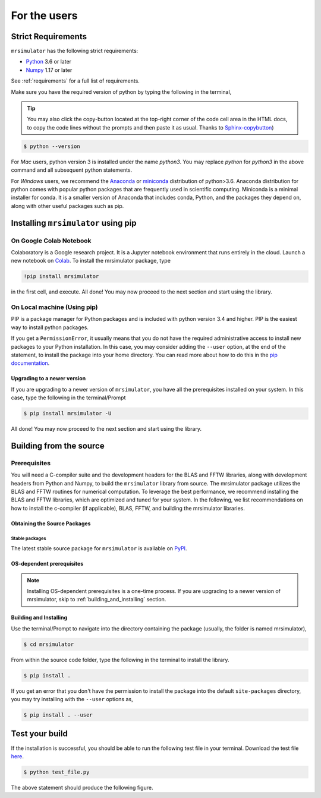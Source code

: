 .. _install:

For the users
=============

Strict Requirements
-------------------

``mrsimulator`` has the following strict requirements:

- `Python <https://www.python.org>`_ 3.6 or later
- `Numpy <https://numpy.org>`_ 1.17 or later

See :ref:`requirements` for a full list of requirements.

Make sure you have the required version of python by typing the following in the terminal,

.. tip::
    You may also click the copy-button located at the top-right corner of the code cell
    area in the HTML docs, to copy the code lines without the prompts and then paste it
    as usual.
    Thanks to `Sphinx-copybutton <https://sphinx-copybutton.readthedocs.io/en/latest/>`_)

.. code-block:: shell

      $ python --version

For *Mac* users, python version 3 is installed under the name *python3*. You may replace
*python* for *python3* in the above command and all subsequent python statements.

For *Windows* users, we recommend the `Anaconda <https://www.anaconda.com/products/individual/>`_
or `miniconda <https://docs.conda.io/en/latest/miniconda.html>`_ distribution of
python>3.6. Anaconda distribution for python comes with popular python packages that
are frequently used in scientific computing.
Miniconda is a minimal installer for conda. It is a smaller version of Anaconda that
includes conda, Python, and the packages they depend on, along with other useful
packages such as pip.

.. You can find more information under the Windows tab in the
.. :ref:`building_from_source` section.

.. seealso::

  If you do not have python or have an older version of python, you may visit the
  `Python downloads <https://www.python.org/downloads/>`_ or
  `Anaconda <https://www.anaconda.com/products/individual/>`_ websites and follow their
  instructions on how to install python.

.. We recommend installing `anaconda <https://www.anaconda.com/distribution/>`_
.. distribution for python version 3.6 or higher. The anaconda distribution
.. ships with numerous packages and modules including Numpy, Scipy, and Matplotlib
.. which are useful packages for scientific datasets.

Installing ``mrsimulator`` using pip
------------------------------------

On Google Colab Notebook
''''''''''''''''''''''''

Colaboratory is a Google research project. It is a Jupyter notebook environment that
runs entirely in the cloud. Launch a new notebook on
`Colab <http://colab.research.google.com>`_. To install the mrsimulator package, type

.. code-block:: shell

      !pip install mrsimulator

in the first cell, and execute. All done! You may now proceed to the next section and
start using the library.



.. _on_local_machine:

On Local machine (Using pip)
''''''''''''''''''''''''''''

PIP is a package manager for Python packages and is included with python version 3.4
and higher. PIP is the easiest way to install python packages.

.. tabs::

  .. tab:: Linux
    :tabid: linux

    For *Linux* users, we provide the binary distributions of the mrsimulator package for
    python versions 3.6-3.8. Install the package using pip as follows,

    .. code-block:: bash

        $ pip install mrsimulator

  .. tab:: Mac OSX
    :tabid: macosx

    For *Mac* users, we provide the binary distributions of the mrsimulator package for
    python versions 3.6-3.8. Install the package using pip as follows,

    .. code-block:: bash

        $ pip install mrsimulator

    If the above statement didn't work, you are probably using mac OS system python, in
    which case, use the following,

    .. code-block:: bash

        $ python3 -m pip install mrsimulator --user

  .. tab:: Windows
    :tabid: windows

    .. note:: We currently do not provide binary distributions for windows. You'll need
      to compile and build the mrsimulator library from source. The following instructions
      are one-time installation only. If you are upgrading the package, see the
      :ref:`upgrading_to_a_newer_version` sub-section.

    .. include:: source_install/windows.rst

    **Install the package**.

    From within the ``Anaconda Prompt``, build and install the mrsimulator package
    using pip.

    .. code-block:: bash

      $ pip install mrsimulator

If you get a ``PermissionError``, it usually means that you do not have the required
administrative access to install new packages to your Python installation. In this
case, you may consider adding the ``--user`` option, at the end of the statement, to
install the package into your home directory. You can read more about how to do this in
the `pip documentation <https://pip.pypa.io/en/stable/user_guide/#user-installs>`_.

.. _upgrading_to_a_newer_version:

Upgrading to a newer version
""""""""""""""""""""""""""""

If you are upgrading to a newer version of ``mrsimulator``, you have all the prerequisites
installed on your system. In this case, type the following in the terminal/Prompt

.. code-block:: bash

    $ pip install mrsimulator -U


All done! You may now proceed to the next section and start using the library.


.. _building_from_source:

Building from the source
------------------------

Prerequisites
'''''''''''''

You will need a C-compiler suite and the development headers for the BLAS and FFTW
libraries, along with development headers from Python and Numpy, to build the
``mrsimulator`` library from source.
The mrsimulator package utilizes the BLAS and FFTW routines for numerical computation.
To leverage the best performance, we recommend installing the BLAS and FFTW libraries,
which are optimized and tuned for your system. In the following,
we list recommendations on how to install the c-compiler (if applicable), BLAS, FFTW,
and building the mrsimulator libraries.

Obtaining the Source Packages
"""""""""""""""""""""""""""""

Stable packages
***************

The latest stable source package for ``mrsimulator`` is available on
`PyPI <https://pypi.org/project/mrsimulator/#files>`_.


.. _os_dependent_prerequisite:

OS-dependent prerequisites
""""""""""""""""""""""""""

.. note::
    Installing OS-dependent prerequisites is a one-time process. If you are
    upgrading to a newer version of mrsimulator, skip to :ref:`building_and_installing`
    section.

.. tabs::

  .. tab:: Linux
    :tabid: linus_source

    .. include:: source_install/linux.rst

  .. tab:: Mac OSX
    :tabid: macosx_source

    .. include:: source_install/macosx.rst

  .. tab:: Windows
    :tabid: windows_source

    .. include:: source_install/windows.rst


.. _building_and_installing:

Building and Installing
"""""""""""""""""""""""

Use the terminal/Prompt to navigate into the directory containing the
package (usually, the folder is named mrsimulator),

.. code-block:: bash

    $ cd mrsimulator

From within the source code folder, type the following in the terminal to install the
library.

.. code-block:: bash

    $ pip install .

If you get an error that you don't have the permission to install the package into
the default ``site-packages`` directory, you may try installing with the ``--user``
options as,

.. code-block:: bash

    $ pip install . --user


Test your build
---------------

If the installation is successful, you should be able to run the following test
file in your terminal. Download the test file
`here <https://raw.githubusercontent.com/DeepanshS/mrsimulator-examples/master/test_file_v0.3.py?raw=true>`_.

.. code-block:: text

    $ python test_file.py

The above statement should produce the following figure.

.. plot:: ../pyplot/test_file.py

    A test example simulation of solid-state NMR spectrum.

